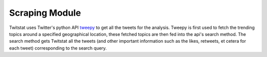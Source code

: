.. _scrape:

Scraping Module
===============

Twitstat uses Twitter's python API `tweepy <https://github.com/tweepy/tweepy>`_ to get all the tweets for the analysis.
Tweepy is first used to fetch the trending topics around a specified geographical location, these fetched topics are then
fed into the api's search method. The search method gets Twitstat all the tweets (and other important information such as
the likes, retweets, et cetera for each tweet) corresponding to the search query.
